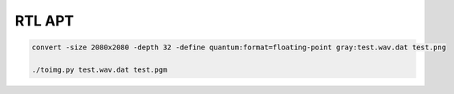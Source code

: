 RTL APT
=======

.. code:: bash

    convert -size 2080x2080 -depth 32 -define quantum:format=floating-point gray:test.wav.dat test.png

    ./toimg.py test.wav.dat test.pgm
